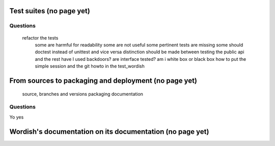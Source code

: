 
.. _testsuite:

Test suites (no page yet)
==========================


.. _testsuitequestions:

Questions
---------

        refactor the tests
            some are harmful for readability
            some are not useful
            some pertinent tests are missing
            some should doctest instead of unittest and vice versa
            distinction should be made between testing the public api and the rest
            have I used backdoors?
            are interface tested?
            am i white box or black box
            how to put the simple session and the git howto in the test_wordish

.. _buildchain:

From sources to packaging and deployment  (no page yet)
========================================================

        source, branches and versions
        packaging
	documentation

.. _testbuildchain:

Questions
---------

Yo yes



Wordish's documentation on its documentation (no page yet)
===========================================================


